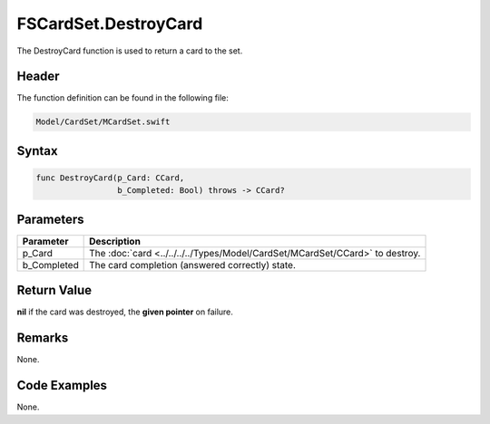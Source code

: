 FSCardSet.DestroyCard
=====================
The DestroyCard function is used to return a card to the set.

Header
------
The function definition can be found in the following file:

.. code-block:: c

    Model/CardSet/MCardSet.swift


Syntax
------
.. code-block:: c

    func DestroyCard(p_Card: CCard, 
                     b_Completed: Bool) throws -> CCard?


Parameters
----------
.. list-table::
    :header-rows: 1

    * - Parameter
      - Description
    * - p_Card
      - The :doc:`card <../../../../Types/Model/CardSet/MCardSet/CCard>` to 
        destroy.
    * - b_Completed
      - The card completion (answered correctly) state.


Return Value
------------
**nil** if the card was destroyed, the **given pointer** on failure.

Remarks
-------
None.

Code Examples
-------------
None.